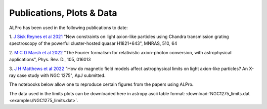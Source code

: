 Publications, Plots \& Data
-------------------------------

ALPro has been used in the following publications to date:

1. `J Sisk Reynes et al 2021 <https://ui.adsabs.harvard.edu/abs/2022MNRAS.510.1264S/abstract>`_ 
"New constraints on light axion-like particles using Chandra transmission grating spectroscopy of the powerful cluster-hosted quasar H1821+643", MNRAS, 510, 64

2. `M C D Marsh et al 2022 <https://ui.adsabs.harvard.edu/abs/2021arXiv210708040M/abstract>`_
"The Fourier formalism for relativistic axion-photon conversion, with astrophysical applications", Phys. Rev. D., 105, 016013

3. `J H Matthews et al 2022 </#>`_
"How do magnetic field models affect astrophysical limits on light axion-like particles? An X-ray case study with NGC 1275", ApJ submitted.


The notebooks below allow one to reproduce certain figures from the papers using ALPro. 

.. nbgallery::
   examples/Matthews2022
   examples/NGC1275limits
.. examples/SiskReynes2021
.. examples/Marsh2022

The data used in the limits plots can be downloaded here in astropy ascii table format: :download:`NGC1275_limits.dat <examples/NGC1275_limits.dat>`.